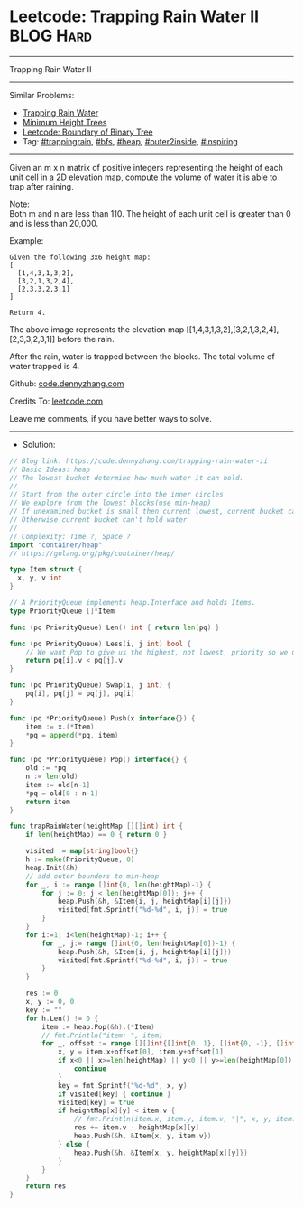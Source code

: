 * Leetcode: Trapping Rain Water II                               :BLOG:Hard:
#+STARTUP: showeverything
#+OPTIONS: toc:nil \n:t ^:nil creator:nil d:nil
:PROPERTIES:
:type:     trappingrain, inspiring, bfs, heap, outer2inside
:END:
---------------------------------------------------------------------
Trapping Rain Water II
---------------------------------------------------------------------
#+BEGIN_HTML
<a href="https://github.com/dennyzhang/code.dennyzhang.com"><img align="right" width="200" height="183" src="https://www.dennyzhang.com/wp-content/uploads/denny/watermark/github.png" /></a>
#+END_HTML
Similar Problems:
- [[https://code.dennyzhang.com/container-water][Trapping Rain Water]]
- [[https://code.dennyzhang.com/minimum-height-trees][Minimum Height Trees]]
- [[https://code.dennyzhang.com/boundary-of-binary-tree][Leetcode: Boundary of Binary Tree]]
- Tag: [[https://code.dennyzhang.com/tag/trappingrain][#trappingrain]], [[https://code.dennyzhang.com/tag/bfs][#bfs]], [[https://code.dennyzhang.com/tag/heap][#heap]], [[https://code.dennyzhang.com/tag/outer2inside][#outer2inside]], [[https://code.dennyzhang.com/tag/inspiring][#inspiring]]
---------------------------------------------------------------------
Given an m x n matrix of positive integers representing the height of each unit cell in a 2D elevation map, compute the volume of water it is able to trap after raining.

Note:
Both m and n are less than 110. The height of each unit cell is greater than 0 and is less than 20,000.

Example:
#+BEGIN_EXAMPLE
Given the following 3x6 height map:
[
  [1,4,3,1,3,2],
  [3,2,1,3,2,4],
  [2,3,3,2,3,1]
]

Return 4.
#+END_EXAMPLE
[[image-blog:Trapping Rain Water II][https://raw.githubusercontent.com/dennyzhang/code.dennyzhang.com/master/images/rainwater_empty.png]]

The above image represents the elevation map [[1,4,3,1,3,2],[3,2,1,3,2,4],[2,3,3,2,3,1]] before the rain.
[[image-blog:Trapping Rain Water II][https://raw.githubusercontent.com/dennyzhang/code.dennyzhang.com/master/images/rainwater_fill.png]]

After the rain, water is trapped between the blocks. The total volume of water trapped is 4.

Github: [[https://github.com/dennyzhang/code.dennyzhang.com/tree/master/problems/trapping-rain-water-ii][code.dennyzhang.com]]

Credits To: [[https://leetcode.com/problems/trapping-rain-water-ii/description/][leetcode.com]]

Leave me comments, if you have better ways to solve.
---------------------------------------------------------------------
- Solution:

#+BEGIN_SRC go
// Blog link: https://code.dennyzhang.com/trapping-rain-water-ii
// Basic Ideas: heap
// The lowest bucket determine how much water it can hold.
//
// Start from the outer circle into the inner circles
// We explore from the lowest blocks(use min-heap)
// If unexamined bucket is small then current lowest, current bucket can hold some water
// Otherwise current bucket can't hold water
//
// Complexity: Time ?, Space ?
import "container/heap"
// https://golang.org/pkg/container/heap/

type Item struct {
  x, y, v int
}

// A PriorityQueue implements heap.Interface and holds Items.
type PriorityQueue []*Item

func (pq PriorityQueue) Len() int { return len(pq) }

func (pq PriorityQueue) Less(i, j int) bool {
	// We want Pop to give us the highest, not lowest, priority so we use greater than here.
	return pq[i].v < pq[j].v
}

func (pq PriorityQueue) Swap(i, j int) {
	pq[i], pq[j] = pq[j], pq[i]
}

func (pq *PriorityQueue) Push(x interface{}) {
	item := x.(*Item)
	*pq = append(*pq, item)
}

func (pq *PriorityQueue) Pop() interface{} {
	old := *pq
	n := len(old)
	item := old[n-1]
	*pq = old[0 : n-1]
	return item
}

func trapRainWater(heightMap [][]int) int {
    if len(heightMap) == 0 { return 0 }

    visited := map[string]bool{}
    h := make(PriorityQueue, 0)
	heap.Init(&h)
    // add outer bounders to min-heap
    for _, i := range []int{0, len(heightMap)-1} {
        for j := 0; j < len(heightMap[0]); j++ {
            heap.Push(&h, &Item{i, j, heightMap[i][j]})
            visited[fmt.Sprintf("%d-%d", i, j)] = true
        }
    }
    for i:=1; i<len(heightMap)-1; i++ {
        for _, j:= range []int{0, len(heightMap[0])-1} {
            heap.Push(&h, &Item{i, j, heightMap[i][j]})
            visited[fmt.Sprintf("%d-%d", i, j)] = true
        }
    }

    res := 0
    x, y := 0, 0
    key := ""
    for h.Len() != 0 {
        item := heap.Pop(&h).(*Item)
        // fmt.Println("item: ", item)
        for _, offset := range [][]int{[]int{0, 1}, []int{0, -1}, []int{1, 0}, []int{-1, 0}} {
            x, y = item.x+offset[0], item.y+offset[1]
            if x<0 || x>=len(heightMap) || y<0 || y>=len(heightMap[0]) {
                continue
            }
            key = fmt.Sprintf("%d-%d", x, y)
            if visited[key] { continue }
            visited[key] = true
            if heightMap[x][y] < item.v {
                // fmt.Println(item.x, item.y, item.v, "|", x, y, item.v - heightMap[x][y])
                res += item.v - heightMap[x][y]
                heap.Push(&h, &Item{x, y, item.v})
            } else {
                heap.Push(&h, &Item{x, y, heightMap[x][y]})
            }                                
        }
    }
    return res
}
#+END_SRC

#+BEGIN_HTML
<div style="overflow: hidden;">
<div style="float: left; padding: 5px"> <a href="https://www.linkedin.com/in/dennyzhang001"><img src="https://www.dennyzhang.com/wp-content/uploads/sns/linkedin.png" alt="linkedin" /></a></div>
<div style="float: left; padding: 5px"><a href="https://github.com/dennyzhang"><img src="https://www.dennyzhang.com/wp-content/uploads/sns/github.png" alt="github" /></a></div>
<div style="float: left; padding: 5px"><a href="https://www.dennyzhang.com/slack" target="_blank" rel="nofollow"><img src="https://slack.dennyzhang.com/badge.svg" alt="slack"/></a></div>
</div>
#+END_HTML

